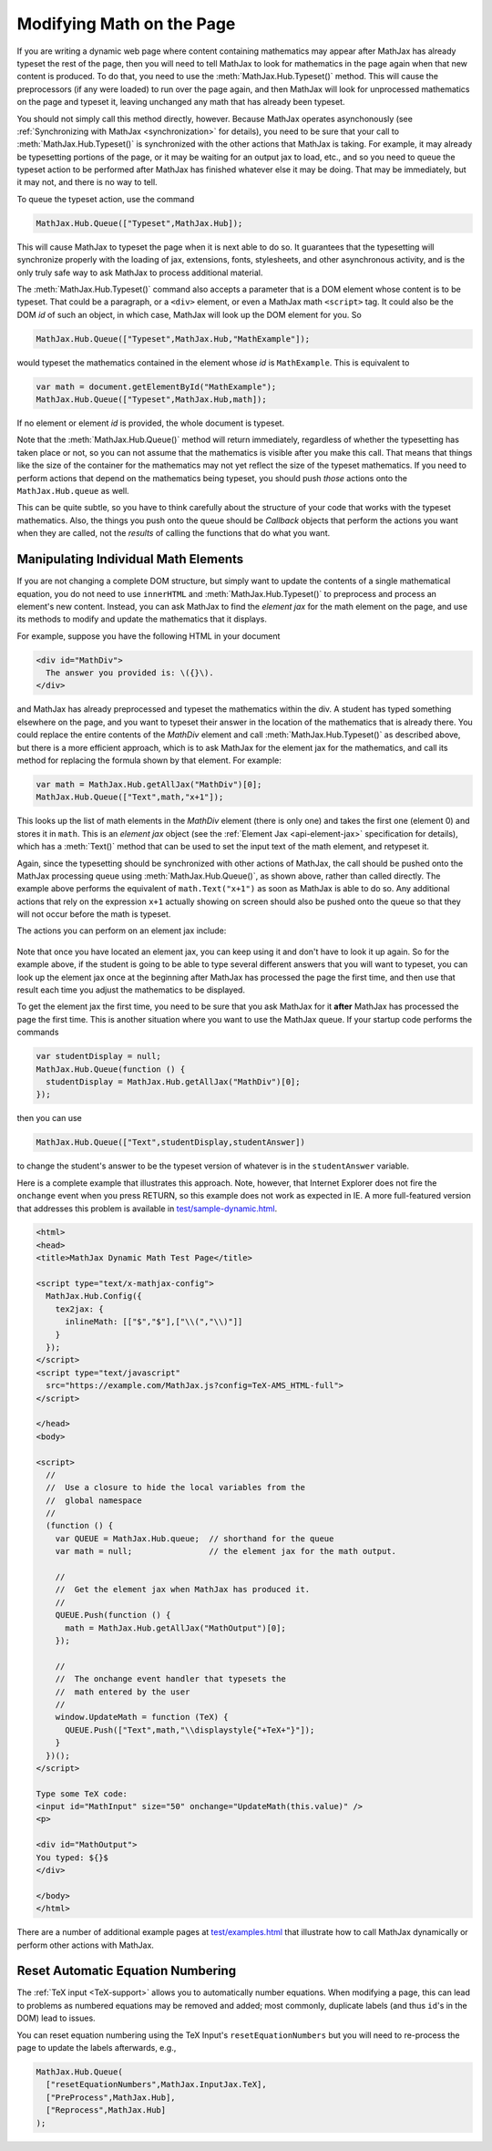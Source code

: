 .. _typeset-math:

**************************
Modifying Math on the Page
**************************

If you are writing a dynamic web page where content containing
mathematics may appear after MathJax has already typeset the rest of
the page, then you will need to tell MathJax to look for mathematics
in the page again when that new content is produced.  To do that, you
need to use the :meth:`MathJax.Hub.Typeset()` method.  This will cause
the preprocessors (if any were loaded) to run over the page again, and
then MathJax will look for unprocessed mathematics on the page and
typeset it, leaving unchanged any math that has already been typeset.

You should not simply call this method directly, however.  Because
MathJax operates asynchonously (see :ref:`Synchronizing with MathJax
<synchronization>` for details), you need to be sure that
your call to :meth:`MathJax.Hub.Typeset()` is synchronized with the
other actions that MathJax is taking.  For example, it may already be
typesetting portions of the page, or it may be waiting for an output
jax to load, etc., and so you need to queue the typeset action to be
performed after MathJax has finished whatever else it may be doing.
That may be immediately, but it may not, and there is no way to tell.

To queue the typeset action, use the command

.. code-block:: javascript

   MathJax.Hub.Queue(["Typeset",MathJax.Hub]);

This will cause MathJax to typeset the page when it is next able to do
so.  It guarantees that the typesetting will synchronize properly
with the loading of jax, extensions, fonts, stylesheets, and other
asynchronous activity, and is the only truly safe way to ask MathJax
to process additional material.

The :meth:`MathJax.Hub.Typeset()` command also accepts a parameter
that is a DOM element whose content is to be typeset.  That could be
a paragraph, or a ``<div>`` element, or even a MathJax math
``<script>`` tag.  It could also be the DOM `id` of such an object, in
which case, MathJax will look up the DOM element for you.  So

.. code-block:: javascript

   MathJax.Hub.Queue(["Typeset",MathJax.Hub,"MathExample"]);

would typeset the mathematics contained in the element whose `id` is
``MathExample``.  This is equivalent to

.. code-block:: javascript

   var math = document.getElementById("MathExample");
   MathJax.Hub.Queue(["Typeset",MathJax.Hub,math]);

If no element or element `id` is provided, the whole document is
typeset.

Note that the :meth:`MathJax.Hub.Queue()` method will return
immediately, regardless of whether the typesetting has taken place or
not, so you can not assume that the mathematics is visible after you
make this call.  That means that things like the size of the container
for the mathematics may not yet reflect the size of the typeset
mathematics.  If you need to perform actions that depend on the
mathematics being typeset, you should push *those* actions onto the
``MathJax.Hub.queue`` as well.

This can be quite subtle, so you have to think carefully about the
structure of your code that works with the typeset mathematics.  Also,
the things you push onto the queue should be `Callback` objects that
perform the actions you want when they are called, not the *results*
of calling the functions that do what you want.


Manipulating Individual Math Elements
=====================================

If you are not changing a complete DOM structure, but simply want to
update the contents of a single mathematical equation, you do not need
to use ``innerHTML`` and :meth:`MathJax.Hub.Typeset()` to preprocess
and process an element's new content.  Instead, you can ask MathJax to
find the `element jax` for the math element on the page, and use its
methods to modify and update the mathematics that it displays.

For example, suppose you have the following HTML in your document

.. code-block:: html

    <div id="MathDiv">
      The answer you provided is: \({}\).
    </div>

and MathJax has already preprocessed and typeset the mathematics
within the div.  A student has typed something elsewhere on the page,
and you want to typeset their answer in the location of the
mathematics that is already there.  You could replace the entire
contents of the `MathDiv` element and call
:meth:`MathJax.Hub.Typeset()` as described above, but there is a more
efficient approach, which is to ask MathJax for the element jax for
the mathematics, and call its method for replacing the formula shown
by that element.  For example:

.. code-block:: javascript

    var math = MathJax.Hub.getAllJax("MathDiv")[0];
    MathJax.Hub.Queue(["Text",math,"x+1"]);

This looks up the list of math elements in the `MathDiv` element
(there is only one) and takes the first one (element 0) and stores it
in ``math``.  This is an `element jax` object (see the :ref:`Element
Jax <api-element-jax>` specification for details), which has a
:meth:`Text()` method that can be used to set the input text of the
math element, and retypeset it.

Again, since the typesetting should be synchronized with other actions
of MathJax, the call should be pushed onto the MathJax processing
queue using :meth:`MathJax.Hub.Queue()`, as shown above, rather than
called directly.  The example above performs the equivalent of
``math.Text("x+1")`` as soon as MathJax is able to do so.  Any
additional actions that rely on the expression ``x+1`` actually
showing on screen should also be pushed onto the queue so that they
will not occur before the math is typeset.

The actions you can perform on an element jax include:

    .. describe:: Text(newmath)

        to set the math text of the element to `newmath` and typeset.

    .. describe::  Rerender()

        to remove the output and reproduce it again (for example, if
        CSS has changed that would alter the spacing of the
        mathematics).  Note that the internal representation isn't
        regenerated; only the output is.

    .. describe::  Reprocess()

        to remove the output and then retranslate the input into the
        internal MathML and rerender the output.

    .. describe:: Remove()

        to remove the output for this math element (but not
        the original ``<script>`` tag).

    .. describe:: needsUpdate()

        to find out if the mathematics has changed so that its output
        needs to be updated.

    .. describe:: SourceElement()

        to obtain a reference to the original
        ``<script>`` object that is associated with this element jax.


Note that once you have located an element jax, you can keep using it
and don't have to look it up again.  So for the example above, if the
student is going to be able to type several different answers that you
will want to typeset, you can look up the element jax once at the
beginning after MathJax has processed the page the first time, and
then use that result each time you adjust the mathematics to be
displayed.

To get the element jax the first time, you need to be sure that you
ask MathJax for it **after** MathJax has processed the page the first
time.  This is another situation where you want to use the MathJax
queue.  If your startup code performs the commands

.. code-block:: javascript

    var studentDisplay = null;
    MathJax.Hub.Queue(function () {
      studentDisplay = MathJax.Hub.getAllJax("MathDiv")[0];
    });

then you can use

.. code-block:: javascript

    MathJax.Hub.Queue(["Text",studentDisplay,studentAnswer])

to change the student's answer to be the typeset version of whatever
is in the ``studentAnswer`` variable.

Here is a complete example that illustrates this approach. Note,
however, that Internet Explorer does not fire the ``onchange`` event
when you press RETURN, so this example does not work as expected in
IE.  A more full-featured version that addresses this problem is
available in `test/sample-dynamic.html
<http://cdn.mathjax.org/mathjax/latest/test/sample-dynamic.html>`_.

.. code-block:: html

    <html>
    <head>
    <title>MathJax Dynamic Math Test Page</title>

    <script type="text/x-mathjax-config">
      MathJax.Hub.Config({
        tex2jax: {
          inlineMath: [["$","$"],["\\(","\\)"]]
        }
      });
    </script>
    <script type="text/javascript"
      src="https://example.com/MathJax.js?config=TeX-AMS_HTML-full">
    </script>

    </head>
    <body>

    <script>
      //
      //  Use a closure to hide the local variables from the
      //  global namespace
      //
      (function () {
        var QUEUE = MathJax.Hub.queue;  // shorthand for the queue
        var math = null;                // the element jax for the math output.

        //
        //  Get the element jax when MathJax has produced it.
        //
        QUEUE.Push(function () {
          math = MathJax.Hub.getAllJax("MathOutput")[0];
        });

        //
        //  The onchange event handler that typesets the
        //  math entered by the user
        //
        window.UpdateMath = function (TeX) {
          QUEUE.Push(["Text",math,"\\displaystyle{"+TeX+"}"]);
        }
      })();
    </script>

    Type some TeX code:
    <input id="MathInput" size="50" onchange="UpdateMath(this.value)" />
    <p>

    <div id="MathOutput">
    You typed: ${}$
    </div>

    </body>
    </html>

There are a number of additional example pages at `test/examples.html
<http://cdn.mathjax.org/mathjax/latest/test/examples.html>`_ that
illustrate how to call MathJax dynamically or perform other actions
with MathJax.


.. _reset-equation-numbers:

Reset Automatic Equation Numbering
==================================

The :ref:`TeX input <TeX-support>` allows you to automatically number equations. When modifying a page, this can lead to problems as numbered equations may be removed and added; most commonly, duplicate labels (and thus ``id``'s in the DOM) lead to issues.

You can reset equation numbering using the TeX Input's ``resetEquationNumbers`` but you will need to re-process the page to update the labels afterwards, e.g.,


.. code-block:: javascript

    MathJax.Hub.Queue(
      ["resetEquationNumbers",MathJax.InputJax.TeX],
      ["PreProcess",MathJax.Hub],
      ["Reprocess",MathJax.Hub]
    );
